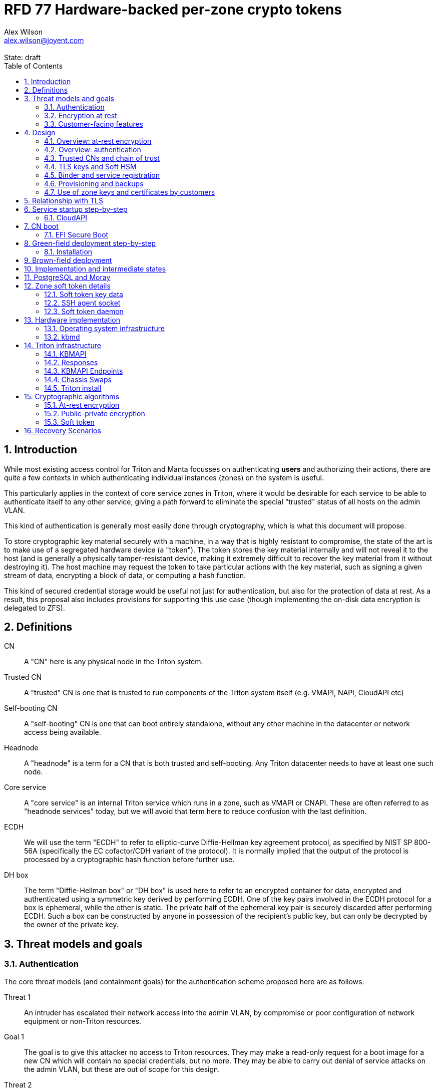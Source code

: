 :author: Alex Wilson
:email: alex.wilson@joyent.com
:state: draft
:revremark: State: {state}

:showtitle:
:toc: left
:numbered:
:icons: font

////
    This Source Code Form is subject to the terms of the Mozilla Public
    License, v. 2.0. If a copy of the MPL was not distributed with this
    file, You can obtain one at http://mozilla.org/MPL/2.0/.

    Copyright 2019 Joyent Inc
////

# RFD 77 Hardware-backed per-zone crypto tokens

## Introduction

While most existing access control for Triton and Manta focusses on
authenticating *users* and authorizing their actions, there are quite a
few contexts in which authenticating individual instances (zones) on the system
is useful.

This particularly applies in the context of core service zones in Triton,
where it would be desirable for each service to be able to authenticate itself
to any other service, giving a path forward to eliminate the special "trusted"
status of all hosts on the admin VLAN.

This kind of authentication is generally most easily done through cryptography,
which is what this document will propose.

To store cryptographic key material securely with a machine, in a way that is
highly resistant to compromise, the state of the art is to make use of a
segregated hardware device (a "token"). The token stores the key material
internally and will not reveal it to the host (and is generally a physically
tamper-resistant device, making it extremely difficult to recover the key
material from it without destroying it). The host machine may request the token
to take particular actions with the key material, such as signing a given
stream of data, encrypting a block of data, or computing a hash function.

This kind of secured credential storage would be useful not just for
authentication, but also for the protection of data at rest. As a result,
this proposal also includes provisions for supporting this use case (though
implementing the on-disk data encryption is delegated to ZFS).

[[defns]]
## Definitions

CN:: A "CN" here is any physical node in the Triton system.
Trusted CN:: A "trusted" CN is one that is trusted to run components of the
Triton system itself (e.g. VMAPI, NAPI, CloudAPI etc)

Self-booting CN:: A "self-booting" CN is one that can boot entirely standalone,
without any other machine in the datacenter or network access being available.

Headnode:: A "headnode" is a term for a CN that is both trusted and
self-booting. Any Triton datacenter needs to have at least one such node.

Core service:: A "core service" is an internal Triton service which runs in a
zone, such as VMAPI or CNAPI. These are often referred to as "headnode services"
today, but we will avoid that term here to reduce confusion with the last
definition.

ECDH:: We will use the term "ECDH" to refer to elliptic-curve Diffie-Hellman key
agreement protocol, as specified by NIST SP 800-56A (specifically the EC
cofactor/CDH variant of the protocol). It is normally implied that the output of
the protocol is processed by a cryptographic hash function before further use.

DH box:: The term "Diffie-Hellman box" or "DH box" is used here to refer to an
encrypted container for data, encrypted and authenticated using a symmetric key
derived by performing ECDH. One of the key pairs involved in the ECDH protocol
for a box is ephemeral, while the other is static. The private half of the
ephemeral key pair is securely discarded after performing ECDH. Such a box can
be constructed by anyone in possession of the recipient's public key, but can
only be decrypted by the owner of the private key.

## Threat models and goals

### Authentication

The core threat models (and containment goals) for the authentication scheme
proposed here are as follows:

Threat 1:: An intruder has escalated their network access into the admin VLAN, by
compromise or poor configuration of network equipment or non-Triton
resources.
Goal 1:: The goal is to give this attacker no access to Triton resources. They
may make a read-only request for a boot image for a new CN which will contain
no special credentials, but no more. They may be able to carry out denial of
service attacks on the admin VLAN, but these are out of scope for this design.

Threat 2:: An intruder has escalated their network access into the admin VLAN, by
compromise of an ordinary (not "trusted") compute node (privilege escalation and
zone escape).
Goal 2:: The goal is to give this attacker only the minimum access required for
the normal operation of the CN. They will be able to control other zones on that
CN, as well as the information reported about them back to the rest of Triton.
They will under no circumstances be able to gain control of a trusted CN from
this position. Their access to the system can be terminated by revoking the
credentials of the CN, they cannot extract any long-lived key material, and
cannot take any actions that would escalate or allow sideways movement into
other CNs.

Threat 3:: An intruder has taken control of a public-facing core service
(e.g. CloudAPI), by making use of a vulnerability in that service.
Goal 3:: The goal is to give this attacker only the minimum access required by
the normal operation of that service. This means, for example, that CloudAPI
would not be able to run arbitrary commands on CNs or directly interface with
CN agents, or connect directly to the PostgreSQL database (since such access
is not needed for its normal operation).

### Encryption at rest

For the encryption of data at rest, the primary threat model is as follows:

Threat 1:: An intruder gains physical possession of disks and/or hardware
from a CN, either by post-disposal acquisition ("dumpster diving"), or outright
physical theft.
Goal 1:: The goal is to give the attacker no ability to read any customer data
on the disks or (in the case of a disposed CN) any ability to use the
credentials of the CN to gain access to Triton resources. If a stolen CN is
powered up at the time of theft, it is possible that customer data can be read,
but if powered down, no data access will be possible.

[[customer-features]]
### Customer-facing features

This design also seeks to provide 4 key customer-facing features:

Feature 1:: The ability to use a provisioned instance/zone/VM in a customer
account as an authentication principal to Triton (and other Triton-aware)
services.
Goal 1:: The credentials of this principal should not be able to be permanently
compromised by an attacker who has full control of a customer zone (i.e. they
must not be able to access key material).

Feature 2:: The ability to have customer-provisioned instances authenticate
to each other (both within a datacentre and between them) using credentials
provided by Triton itself.
Goal 2:: The credentials used for this authentication should not be able to be
permanently compromised by an attacker who has full control of a customer zone.

Feature 3:: The ability to implement a secure data store protected by hardware
symmetric keys within a zone.
Goal 3:: If an attacker compromises a customer zone storing N items of data
protected by this mechanism, they should have no choice but to make N individual
round trips through a (rate-limited) hardware module in order to decrypt them.
If the attacker compromises an entire live Triton CN (including the contents of
RAM) with M zones on it, they should have no choice but to make at least M round
trips through a hardware module (or perform computation taking at least as long)
in order to access customer data so protected.

NOTE:: Goal 3 explicitly does not include absolute defense of this data against
an attacker who has complete control of the OS kernel for an abitrarily long
period. It *does*, however, set a minimum amount of time an attacker must be
present with such control in order to break the security of protected storage on
the machine: the attacker must spend at least as long there as it would take to
make N trips through the hardware module.

Feature 4:: The ability to provision instances onto encrypted datastores.
Goal 4:: It is not required that every CN in a Triton install have encrypted
local storage (though having all CNs use encrypted zpools is certainly an
allowed configuration).  If a customer decides that an instance will contain
information that must be protected while at rest (i.e. encrypted), they should
be able to guarantee that such instances are either provisioned on a CN with an
encrypted zpool or the provision request fails if it is not possible to meet
the encryption requirement -- it is essential that an instance requesting
encryption is _never_ allowed to provision onto an unencrypted CN.

## Design

The central component of the design is the credential storage device. Since
many components of our threat model and goals are on a per-CN basis, we want a
device that can be deployed with (or ideally, inside) every CN. This implies
that:

 * The device must be inexpensive (at least, relative to expected cost of CN
   hardware);
 * The device must be capable of storing credentials both for at-rest encryption
   and for authentication; and
 * The device must not require invasive modification to current-generation
   x86 server hardware.

Most commonly, cryptographic token devices obey an API similar to PKCS#11, which
is primarily focussed on public/private asymmetric cryptography. Devices that
only implement asymmetric cryptography are suitable for storing authentication
credentials, but do not always fit as well in a design that wants to store
credentials for at-rest encryption. A notable exception is devices that support
a key agreement scheme like Diffie-Hellman using their private key material,
which can be used with an ephemeral keypair to form a Diffie-Hellman "box".

In hardware there are always difficult trade-offs between price, features, and
performance. What is implicit in the above list of goals is that the
cryptographic performance of the device is likely to be low (as it is both
cheap and well-featured). As a result, the rate at which hardware operations
need to take place must to be limited in the system design.

One device that is suited for these goals is the Yubikey (manufactured by
Yubico). It implements a number of features aimed at the 2-factor Authentication
market (based on hash chains and HMAC) which are also ideal for securely
deriving encryption keys. Alongside these features, it features RSA and ECDSA
asymmetric cryptography, both for signature operations and key agreement.

The Yubikey is relatively inexpensive (at $40 US it is a very small line item in
the typical cost of a new CN), and since it uses the ubiquitious USB interface
it can easily be added to existing server hardware (in fact, many servers
include USB connectors that are located inside the server casing which are
ideal locations for this use).

Alternatives to the Yubikey that are also well suited include a few models of
USB JavaCard tokens, such as the Feitian eJava token (also sold as the PIVKey
T800). These tokens can be written with appropriate JavaCard Applets to become a
drop-in replacement for the Yubikey (exposing the same commands to the server).

The hardware details of these devices and the interfaces they expose is
discussed further in the section <<hardware>>.

[[at-rest]]
### Overview: at-rest encryption

The concept for at-rest encryption is to use a randomly-generated key, and then
to protect it cryptographically such that 3 pieces of information are needed to
recover it:

 * A private key generated on the hardware token (which it will not reveal);
 * A randomly generated secret PIN stored on a trusted node service in the
   datacenter; and
 * The encrypted copy of some random data, stored as a ZFS pool property.

In this way, a node's disks cannot be decrypted unless an attacker has all three
of:

 * The disks belonging to the node;
 * The cryptographic token belonging to the node; and
 * Access to the PIN stored in the core service.

The primitive used to create these properties is the elliptic curve Diffie-
Hellman key agreement protocol (ECDH). Setting up the pool proceeds as follows:

 1. Generate a random byte string.
 2. Create a DH box (see <<defns>>) that can only be decrypted using the
    hardware token's private key. Place the random byte string in it.
 3. Place the encrypted data from the DH box in a ZFS pool property along with
    the public key of the ephemeral keypair.
 4. Use the byte strings as the ZFS encryption master key.

The private key in the hardware token is protected by a PIN -- a 10 digit
numeric code that must be provided to the token before any activity involving
the key is permitted. After 5 failed attempts at the PIN (and an additional 3
attempts at a PUK), the hardware token erases its keys. This PIN code is
stored in a Triton core service and is unique for each hardware token.

In order to re-derive the ZFS encryption master key for this node again on a
subsequent boot, we will have to send this PIN back to the hardware token,
perform ECDH with the hardware token's private key, then decrypt the DH box to
obtain the byte string from step 1 again to unlock the ZFS pool.

A single master key will be used for the whole pool, rather than a key per zone
or per customer. The current ZFS encryption design does not allow clones of ZFS
datasets to cross a key boundary, and since Triton relies heavily on zones being
able to be clones of their image datasets, making a separate key spaces is
impractical. Additionally, in the current Triton design, CNs are the source of
truth about what zones run on them (and changing that here is out of scope), so
there is little benefit in using a finer-grained scheme.

This approach has two major issues, however: firstly is the case of a headnode.
A Triton headnode, as defined earlier, must be able to boot from its own media,
without requiring the rest of the surrounding DC to be running (as it may be
hosting the PXE DHCP server that allows other non-self-booting CNs to boot).

As a result, self-booting nodes will not use a remotely stored PIN. They will
have the PIN code for their tokens either stored in USB flash media, or provided
at every boot on the console (for environments where cold-theft security is more
important than unattended reboot). This means that self-booting nodes do not
meet the full goal discussed above -- the theft of an entire working headnode
will allow that headnode's disks to be read.

This is a difficult compromise between fault tolerance, ability to boot the
whole DC up after power loss, and security. It may be worthwhile to examine
the possibility of special physical security measures to protect headnodes
beyond those used for ordinary non-headnode CNs. As there is normally a
small number of headnodes, this is at least more feasible than such protections
for the entire server population.

The second major issue is durability, or ability to recover from the failure of
a node's hardware crypto token. Clearly it would be undesirable to create a
single point of hardware failure that results in all data on the node being
irretrievable. As a result, an additional step is added where as well as
creating an encrypted DH box keyed to the hardware token for that CN, we create
a second box keyed to a set of offline "recovery keys" for the datacenter. The
public half of the recovery keys are distributed to all CNs for this purpose,
but the private half is kept in offline redundant secure storage to only be used
in emergencies. This is explored further in <<prov-backups>>.

### Overview: authentication

Authentication of a CN to a core service (e.g. to join the cluster, and
then to report data about running zones etc) is done by signing existing
protocol units (e.g. HTTP requests) using the asymmetric keys stored in the CN's
Yubikey. This is relatively straightforward.

Authentication of one core service zone to another is also done by signing
existing protocol units using asymmetric keys. Existing protocols in use between
core services are mostly variants of HTTP REST, and these will use the same HTTP
signature method used by public Triton APIs. Non-HTTP core services will be
expected to use TLS client certificates (the details of which will be explained
shortly).

Unfortunately, hardware tokens are generally only capable of storing a small
number of asymmetric keys, and the number of zones on a CN or headnode may be
quite large by comparison. The performance limitations of hardware tokens (given
the "inexpensive" price constraint we've already accepted) also mean that
scaling their usage up with the number of customer zones on a machine is likely
to be infeasible. So the keys used for zone-to-zone authentication cannot reside
directly on the hardware tokens.

Instead, a "soft token" design will be used. A randomly generated symmetric key
will be used to encrypt a keystore for that zone, and the key will be placed in
a DH box openable by the hardware token's private key. This keystore encryption
is always used, so that the same code path is taken on machines with and without
ZFS level storage encryption available.

The encrypted key store is managed by the global zone on behalf of the zones,
and exposed to them via a socket that processes in the zone can connect to. The
non-global zone cannot add or remove keys from the key store; it only holds a
fixed set of keys that the global zone has pre-generated and assigned to it.

The socket is designed to make use of the OpenSSH agent protocol. This protocol
is designed to be simple and straightforward to parse in a secure manner, and
since the SSH agent is more or less a "soft token" itself, an almost perfect
match for this use case.

The SSH agent also features support for SSH certificates, which can be used to
attest about an identity associated with a given key. The CN's global zone will
generate one such certificate for each zone and sign it using the same key it
uses for HTTP signature authentication. In this way, zones each have access to a
signed statement from their host CN about their identity, which they can use as
part of authentication.

A signed statement or certificate and a matching key is not enough on its own,
however, to validate the identity of one zone to another arbitrary zone on the
system -- the other zone needs to also be able to validate the key of the host
CN. To achieve this requires a chain of trust.

Agents running in the global zone of a CN are also expected to make use of a
soft-token instance for their routine work of signing core service requests. The
hardware tokens' workload will largely be limited to re-signing certificates for
each soft token periodically, and deriving keys for encryption at rest.

### Trusted CNs and chain of trust

As is typical with any chain of trust, we must begin with a set of keys known
as "root keys", which are ultimately trusted. What we propose here is to use
a single root key which is only ever stored offline, broken into pieces.

It is a key part of this design that the root key is not ever kept "on-line" in
the datacenter. If trusted CNs were ever given access to a secret like a root
key, and we ever needed to dispose of that trusted CN, we would be forced to
change the root key -- not just on that CN but on all CNs in the cluster. This
creates severe administrative burden which we seek here to avoid: disposing of
a trusted CN should not require revoking any credentials on *other* CNs.

This root key will sign an initial statement stating that certain nodes in the
cluster are to be Trusted CNs, detailing their public keys, as well as a
timestamp and serial number. It will then (barring exceptional circumstances)
never be used again.

To this statement, the Trusted CNs of the datacenter may append additional
statements, with certain restrictions:

 * Any appended statement must include a signature both over the new statement
   and all previous statements in the chain; and
 * The appended statement must be signed by the keys of all Trusted CNs in the
   datacenter at the time of appending, except one (N-1 out of N, unless there
   is only one Trusted CN at the time, in which case its signature is required
   footnoteref:[,It is also worth noting that with this rule, there is no real
   advantage to permanently having exactly 2 trusted CNs -- it will cost in
   terms of overhead without increasing security, since a single signature is
   still all that is required to update the trusted set.]).

The statement may declare that a new node (with corresponding key etc) is now
a Trusted CN, or it may declare that an existing Trusted CN is no longer such.

All CNs in the system (both regular and trusted) periodically gossip their
current version of the Trusted CN chain out over the network, to a multicast
address on the admin VLAN.

If a CN receives a new chain, it will accept it as the new canonical version
of the chain if and only if:

 * All signatures on the chain validate, including validation of the N-1/N
   restriction; and
 * The chain is a strict extension of the current canonical chain known to the
   CN; OR
 * The chain is an unrelated brand new chain, with a higher serial number and
   newer timestamp on the very first statement.

In this way, in an emergency situation, the chain can be restarted by using the
offine master key to sign a new statement about the Trusted CNs for the
installation.

This design allows Trusted CNs to be added and removed from the installation at
a later date without requiring that the root of the chain of trust be available
in online storage for signing.

Once the gossip process has stabilized, all CNs in the system are aware of the
identities and keys of nodes that are authorized to act as Trusted CNs (hosting
core Triton services). This means that zone certificates presented by zones on
these CNs can be validated, authenticating core services to each other.

It is important to note that changes to the set of Trusted CNs are expected to be
infrequent, so it is not important to use a distributed system here that offers
fast convergence. The simplicity of implementation of a gossip design is also
an advantage.

### TLS keys and Soft HSM

Aside from the main zone authentication key and its matching certificate, the
soft token stores two more keys on behalf of the non-global zone: a TLS
certificate signing key, and a symmetric key.

The TLS certificate signing key can only be used to sign X.509 certificates
about keys generated locally within the zone. A Triton-specific extension to the
SSH agent protocol allows for this, as well as the ability to request a
certificate chain.

The certificate chain consists of a set of X.509 certificates describing,
in order:

 1. A trusted head node in the datacentre (self-signed)
 2. The host CN of the zone (its hardware key, signed by the head node)
 3. The soft-token TLS signing key for the zone (signed by the host CN)

These certificates (both the TLS signing key for the zone and the chain
certificates, other than the head node) are limited to a very short window of
validity (60 seconds). The intention is that this chain can be obtained and used
only during an authentication process, and a fresh certificate obtained
regularly to repeat the operation as neeeded. There is no need to check with a
separate revocation list or manage one, as the short lifetime ensures that the
key in question is vouched for by the system: all that clients are required to
do is to keep their list of head node CA certificates up to date with the state
of the gossip engine.

The symmetric key stored in the soft token is treated differently to other keys
in token storage. It is not kept decrypted in memory in the soft token when not
in use; instead, a round trip through the system's hardware module must be made
for every use of this key. This also implies that access to this key is
rate-limited by the system to avoid users overburdening the hardware module.

Rather than encrypting material directly with this key, a data key scheme is
used. This means that each "encrypt" or "decrypt" request made to use this key
must be accompanied by an encrypted subkey. Inside the soft token, the subkey is
decrypted using the master key, which is then used to encrypt or decrypt the
actual data. This further limits the burden users may impose directly upon the
system's hardware module (by limiting the maximum amount of data that must be
transferred through the token itself).

An encrypted subkey ready for use may be obtained using a third operation
through the token interface. All 3 of these operations (encrypt, decrypt, and
generate subkey) are Triton-specific extensions to the SSH agent protocol.

The intention of the symmetric key capability is to enable the implementation
of systems that achieve the 3rd customer goal in <<customer-features>>.

### Binder and service registration

Having to make use of and validate full certificate chains for all traffic is
somewhat difficult to work into some existing systems within Triton. A simpler
proposition is to include only some form of key signature in these types of
traffic (e.g. by embedding it a legacy username and password) rather than a full
certificate.

To this end, `binder` (the Triton service discovery mechanism) will be altered,
such that clients can establish a trusted relationship with binder, and binder
can then take over the role of validating certificates on clients' behalf.

As the client half this relationship can be maintained from within a library
such as `cueball`, this will ease integration for core services -- they will
merely need to use the `cueball` library to manage their connections and will
then get identity validation on their outgoing connections "for free".

On the registration side of binder, registrants will be required to supply their
SSH certificate and public key along with the information they supply to binder
today (which will be signed with the key).

Binder will validate the signature and certificate provided, and then serve
DNS records about the registrant. These records will include public key records
containing the registered public key they supplied.

Traffic between binder and clients will be secured using the public-key
modification of DNS Transaction Signatures (TSIG) known as SIG(0) (RFC2931),
signed using the binder instance's zone key. The client must validate the binder
instance's key against its certificate and the gossiped list of Trusted CNs, but
thereafter it can trust signed responses from that binder about other services
in lieu of performing full validation itself.

The SIG(0) mechanism provides authentication of data in the DNS packet using a
cryptographic signature, but not confidentiality (the traffic is not encrypted).
As binder is not serving information that needs to be kept secret, this is a
suitable trade-off. It is transaction-oriented (signs the transactional message,
not just the data inside), relatively simple, requires minimal modification of
existing DNS software, is backwards-compatible and is also algorithm-agile
(allowing us to change the precise algorithm in use over time). For these
reasons, it is the proposed choice here over other alternative mechanisms like
DNSCurve or full DNSSEC.

Binder will also have to transition away from using the raw ZooKeeper direct
access for registration that it uses today, as the authentication schemes
available there will not be sufficient to ensure separation of clients.

[[prov-backups]]
### Provisioning and backups

When crypto tokens like the Yubikey are manufactured, they generally do not ship
with credentials pre-loaded on them (Yubikeys do in fact ship with some
basic credentials for the Yubico official 2FA, but this is not very useful
for our usecase). They have to be commanded to generate or write credentials
by an administrator who configures them before use.

Where possible, it is best for credentials to be generated on the token itself
(so that they never leave it and thus cannot be directly compromised). Keys
used for authentication or certificate signing can be replaced after a loss
by creating trust for a new set of keys instead, so there is no real need to
back them up.

Loss of at-rest encryption keys, on the other hand, leads to the loss of any
data protected by them (meaning loss of customer data). To guard against this
for the ZFS on-disk encryption keys, as explained earlier, we make use of a
scheme similar to key escrow, where a second DH box is created that enables the
retrieval of the ZFS encryption key using either the node's own key, *or* an
offline recovery key (or keys).

This recovery key, as well as the root key used to bootstrap the headnode chain
of trust, must be stored offline in a way that is both very secure and very
durable.

Keys may be split up into "pieces" for backup purposes, using secret-sharing
arrangements like Shamir's secret sharing. These enable schemes such as N out of
M piece secret recovery (while revealing no information in the case of fewer
pieces being held).

If the pieces are stored in separate geographic locations with separate access
controls, this can enable a form of the "2-person rule" (or "N-person rule") to
be enforced, where these valuable "master" keys can only be used with the
co-operation of multiple trusted members of the organization.

While the "root" key can truly be treated as an offline master key that is only
for serious (and rare) emergencies, hardware failures in a large datacentre are
a regular, expected event. As a result, the recovery keys must receive different
treatment for storage to enable efficient operation.

Our proposal is have hardware tokens assigned personally to trusted staff, have
these tokens generate a public-private EC key pair, and write the set of N
public keys for all of them into the Trusted CN chain as a separate kind of
chain entry that has to be signed by all current Trusted CNs.

Then, on each CN we take the symmetric disk encryption key and split it into
N Shamir pieces. Each of these pieces is then placed in an ECDH box targetting
one of the public keys registered in the lastest backup instruction entry in
the chain.

During recovery, we perform a challenge-response procedure (detailed later,
designed to resist replay attacks and not reveal the key if exposed) using these
ECDH boxes with the remote hardware tokens to reconstruct the original symmetric
key from the decrypted pieces in memory.

As individuals come and go from this set, a new recovery key chain entry will
be written and signed by the Trusted CNs. Then, all other CNs will regenerate
their Shamir pieces and ECDH boxes from scratch with the new set of public
keys.

The chain entry can also specify the number of the N pieces that will be
required for recovery, so that it can be changed if the group shrinks or
expands.

In summary:

 * Generation and preparation of the root key will take place in an environment
   away from the data center, and will be done in advance by administrators.
 * The root key will both be split into 3 pieces, in a Shamir arrangement
   requiring 2 pieces for recovery. Each of the pieces will be written to
   separate backup media.
 * The media may then be stored in a secure location (e.g. a safe).
 * The recovery keys will be generated on dedicated devices held by trusted
   individuals.
 * CNs will split their symmetric disk encryption keys into pieces and ECDH box
   them to each of the recovery public keys.
 * During recovery, a challenge-response procedure will be used to contact the
   trusted individuals and their hardware tokens and collect N/M responses to
   reconstruct the key.
 * The root public key and initial headnode trust chain (including the first
   recovery configuration entry) can be written to the boot USB flash media for
   the initial headnodes, and transported to the datacenter as part of the
   deployment process.
    - As an alternative, the headnode setup process will accept the public key
      and trust chain root on the console.

This scheme will be implemented using a set of tools that can run on at least
OSX, Linux or SmartOS, to correctly generate the root and recovery keys and back
them up, and then also to perform restoration operations in an emergency.
Backing up credentials as part of generating them will not be optional, and the
tools will require backup media to be present to perform any operations, to
prevent administrator error.

A recommended outline of the full deployment procedure is included in the
sections <<green-field>> and <<brown-field>>, which include examples for both
a "small setup" deployment not using a pre-flight environment, and a larger
deployment using one.

The following table highlights the recommended options for long-term key backup,
as well as a recommended verification and refresh interval for each.

The verification interval indicates how often (at a minimum) an administrator
should inspect and verify the data on the backup media to check its integrity.
The refresh interval indicates a minimum interval at which administators should
expect to have to copy the data to fresh media. Even if the current media
passes inspection, it is recommended that media older than this still be
replaced.

.Backup media recommendations
[options="header"]
|===

| Media type               | Verification interval | Refresh interval

| Magnetic tape (LTO, DAT) | 5 years               | 10 years

| Printed archival paper   | 3 years               | 10 years

| Optical (CD, DVD, BD)    | 1 year                | 5 years

| Flash (SD, CF)           | 1 year                | 3 years

|===

### Use of zone keys and certificates by customers

Quite aside from the internal use of zone keys and certificates within Triton's
components, they are also expected to be used by customers.

In conjunction with the RBACv2 work (RFD 48), signing requests to Triton
services (such as CloudAPI) using a zone authentication key will grant
authentication as a "machine principal". This principal may be added to roles by
a customer, in order to grant it authorization to manage resources under the
account.

The `keyId` string used is expected to include the full UUID of the zone in
question, and the UUID of the CN which hosts it. This mechanism will not
require the use of the zone certificate.

Since the existing `triton` tools and libraries already support the use of the
SSH agent for key storage, it is expected that they can be used with the
zone soft token without significant modification (they may require some in
order to generate the `keyId` correctly, but this is as yet unclear).

The existing support for account-key-signed certificates for Docker and CMON
will be extended to support the use of those interfaces as a machine principal,
as well. This mechanism is preferred for customer end-use here rather than the
TLS certificate signing key, as it matches the interface already used elsewhere,
reducing the amount of code needed to be specific to machine authentication.

Though it is somewhat out of scope here, it is expected that mechanisms for
grouping machines as access control targets (e.g. RFD 48 style projects) may
also be useful for grouping machines as principals. In this way it should be
possible to grant some group of machines access to account resources and have
this apply to newly provisioned members of that group automatically.

While zone SSH certificates and certificates signed by the TLS certificate
signing key are not used for Triton authentication, endpoints on CloudAPI will
be added to assist in the validation of zone certificates by customer code or
services. These include fetching the current full set of headnode CA
certificates for the X.509 chain. This should allow zone keys and certificates
to be used for other purposes as well (such as bootstrapping a chain of trust
for customer systems).

In particular, it is expected that full support for this mechanism will be
developed to assist with the bringup of the Hashicorp Vault product. Vault
should hopefully also be able to take advantage of the Soft HSM key system.

## Relationship with TLS

To fully protect the Triton admin VLAN against IP and MAC spoofing attacks from
rogue network hardware, it will be necessary to begin protecting all connections
with TLS. Part of establishing a TLS connection is verifying the identity of
at least one party to the connection, using X.509 certificates.

Note that while TLS server authentication is expected to always be in use, the
providing and verifying of client certificates will be limited to those cases
where HTTP signature authentication cannot be reasonably used.

The zone TLS certificate signing key is set aside for the purpose of producing
TLS credentials. Core services will generate local keys (which may be rotated)
for use by TLS servers, protected at rest by the Soft HSM key. A signed
certificate and chain will be obtained through the soft token interface to allow
these to be validated to others.

It is the responsibility of any Triton service to ensure that it obtains a
new certificate chain for its TLS server endpoints before the expiry of a
previous chain.

As these certificates have an enforced short lifetime of 60 seconds, no
specific provision for certificate revocation is needed: only a requirement that
the list of valid CA certificates be kept up to date by clients to match the
output of the headnode gossip system.

## Service startup step-by-step

### CloudAPI

 . The Trusted CN hosting the CloudAPI instance boots up (see <<cn-boot>>
   for more details)
 .. It starts up the zone soft token manager daemon, which will LoFS mount
    sockets into all zones (see <<soft-token>>). The daemon does not unlock the
    keystores at startup.
 . The CloudAPI zone begins to start up
 .. Soft token socket is mounted into the zone.
 . SMF service `cloudapi` starts -- it execs `node`
 . CloudAPI calls into the `triton-registrar` library to set up its service
   registration
 .. Registrar opens the soft token socket and retrieves the public key and
    certificate signed by the GZ.
 ... Soft token manager daemon accepts the connection on the socket in the zone
     and forks off a dedicated privilege-separated child for this zone. The
     child then decrypts the keystore and loads it into memory.
 .. Registrar connects to binder zones and begins registration by writing a
    signed statement about the CloudAPI zone's IP address and keys, including
    the SSH certificate signed by its CN.
 .. Binder receives and validates the registration
 ... First, binder retrieves the list of valid Trusted CNs from the gossip service
     on its host CN (via the soft token socket)
 ... Then, it compares the signature on the certificate given by the registrant
     to this list and finds it was signed by a valid Trusted CN
 ... The certificate presented includes metadata about the zone, including any
     values of `sdc_role` or `manta_role` tags. Binder validates that such
     values should be allowed to register under the given DNS name.
 ... After validating the signature on the statement from the registrant, binder
     begins serving DNS records about it.
 . CloudAPI opens its cueball pool to connect to VMAPI
 .. Cueball is running in bootstrap mode, and first establishes a bootstrap
    resolver to connect to binder
 ... The bootstrap requests each binder's certificate by looking up the binder
     service hostname with rrtype CERT (see RFC4398)
 ... The bootstrap resolver then retrieves the list of valid Trusted CNs from the
     gossip service on its host CN, and uses this list to validate the binder
     instances' certificates. It also checks that the `sdc_role`/`manta_role`
     value matches up.
 ... The TSIG information on the response is also validated.
 ... The bootstrap emits only the binders that pass validation (along with their
     keys) to be used as resolvers.
 .. Cueball begins service resolution for VMAPI
 ... It uses the resolvers from the bootstrap stage to contact binder and
     request SRV records for VMAPI (and validates the response's TSIG using the
     keys from the bootstrap).
 ... Validated records are emitted as backends
 .. Cueball connects to VMAPI
 ... TLS is established, and the VMAPI's certificate and chain is validated
     against the known CA certificates (obtained by querying the soft token).
 . Now CloudAPI is registered and connected to VMAPI. It repeats these steps
   (without bootstrap, since that's already done) for other services.
 . When CloudAPI wants to make a request to VMAPI, it takes a pre-validated
   TLS connection from the pool and makes an HTTP request on it.
 .. The outgoing HTTP request is signed with the zone key of CloudAPI, and
    includes CloudAPI's registered binder hostname (the service name) as part
    of the keyId.
 .. VMAPI requests the CERT records associated with the name connecting to it
    from binder and validates that a key there matches the one signing the
    incoming request.
 .. Then, VMAPI validates the connecting service name against its own policy of
    which services are allowed to talk to it, and decides whether to accept or
    reject the request.

[[cn-boot]]
## CN boot

Unlike headnodes, ordinary Triton CNs boot over the network. Today, this is
designed to happen by launching the iPXE binary from flash media within each
server. The iPXE binary then makes a DHCP request, and receives a response
containing an HTTP URI from which to fetch the kernel and `boot_archive`.

iPXE supports HTTPS with certificate validation, and this will be used to secure
the CN boot process. It is currently considered unreasonable to add a full
software stack needed to produce signatures from the Yubikey's asymmetric keys
in iPXE, however, so it is proposed that anonymous access to the kernel image
and `boot_archive` be maintained as it is today (i.e., the authentication
at this stage will be one-way: the CN verifying the boot server's identity,
guarding against rogue DHCP and HTTP servers).

Since iPXE's certificate validation mechanism is limited to a set of CA
certificates, which have to reside on the same flash media as iPXE itself, we
treat boot-up here slightly differently to regular service-to-service (or
CN-to-service) authentication.

On the flash media with iPXE will be a set of self-signed X.509 certificates
describing the keys of each of the headnodes in the datacenter at the time when
the flash media is prepared.

The `booter` zones in the installation will generate a local TLS private key
each, and have it cross-signed by the signing keys of all the headnodes in the
data center. They will serve the full set of cross-signed certs in their TLS
handshake, as alternative chains footnoteref:[alt-chains,"Alternative chains"
here refers to the TLS notion of providing a single entity certificate, signed
by a single issuer DN, and then providing multiple certificates for that issuer
DN that are signed by different upstream issuers themselves. This practice is
already commonly used in the Internet today when introducing new CAs and is
quite widely supported.], so that the flash media need only contain one
headnode in common with the real current set for the boot to be successful.

Once a CN has been set up and is operating normally, it will periodically
mount its boot flash media and update the set of headnode CA certificates stored
there.

Some Triton installations do not boot iPXE from flash media, and instead use the
built-in PXE ROM in their system. Unfortunately, the only known way to build an
authenticated system around the firmware PXE is to leverage the EFI Secure Boot
and TPM features of a modern system, and support for using these with PXE is
difficult (due to lack of general EFI support) and somewhat inconsistent between
server vendors. It would also require the ability to modify at runtime the
certificates stored in firmware for boot signing, which currently is not a
well-supported procedure, regularly subject to vendor firmware bugs and
exclusion.

For this reason, installations which depend on system PXE firmware will not have
a fully secured boot procedure, and will not meet all of the stated goals of the
system. This may be revisited at a later date.

### EFI Secure Boot

No provision is made in this document for the implementation or management of
EFI Secure Boot in Triton. EFI support in illumos is not yet complete, and
several unresolved problems remain before a design can be proposed here.

This will likely be the subject of a future RFD.

[[green-field]]
## Green-field deployment step-by-step

### Installation

This setup process will need to provision a KBMAPI instance and setup the
head node token (probably more as well).  If the head node is to be encrypted,
then it must be setup (token setup, encryption enabled) at the time of zpool
creation.

NOTE: This section needs updating after the change to personal recovery keys
and updates on the trust chain.

This section will run through the full set of steps needed to deploy Triton
with full RFD 77 security enabled.

We begin the process by setting up the root key on an administrator workstation.
On this workstation, we will begin by burning 3 DVD-Rs on which to store key
backups.

After inserting the first blank DVD-R:

[source,shell]
----
alex@mbp:~$ triton-keymaster init-media dvd <1>
Found blank DVD media in HL-DT-ST DVDRW GX30N RP09 (scsi 1,0,0) <2>
Initialize? [Y/n]
Generating media key... done
Writing session... 10% 25% 50% 75% 100% done
Short name to refer to this media? [214cc7d2] sfo-001 <3>
----
<1> We want to initialize a new DVD type backup media. The name we give here
    refers to the storage plugin to be used.
<2> The plugin detects that we have a blank unused DVD-R in one of our drives.
<3> This name will be used with later `triton-keymaster` commands. If we want
    to use this same media from a different machine, we can copy the file
    `~/.triton/keymaster.json` or use `triton-keymaster add-media` and
    the full media identity string.

We perform these same steps for the subsequent 2 DVD-Rs, naming them `ord-001`
and `nyc-001`.

[source,shell]
----
alex@mbp:~$ triton-keymaster init-media dvd -y -n ord-001 <1>
Found blank DVD media in HL-DT-ST DVDRW GX30N RP09 (scsi 1,0,0)
Generating media key... done
Writing session... 10% 25% 50% 75% 100% done
alex@mbp:~$ triton-keymaster init-media dvd -y -n nyc-001
Found blank DVD media in HL-DT-ST DVDRW GX30N RP09 (scsi 1,0,0)
Generating media key... done
Writing session... 10% 25% 50% 75% 100% done
----
<1> `-y` means "don't prompt me for confirmation", and `-n` is used to give the
    media short name.

Now we generate the root keys for the datacenter:

[source,shell]
----
alex@mbp:~$ triton-keymaster init-dc us-west-1 -m sfo-001,ord-001,nyc-001 <1>
Number of backup media required to recover root key? [2] <2>
Generating root key... done
Generating ZFS recovery keys... done
Ready to write piece for backup media sfo-001.
Attach where? [LOCAL/remote/file] <3>
Found sfo-001 in HL-DT-ST DVDRW GX30N RP09 (scsi 1,0,0)
Writing session... 10% 25% 50% 75% 100% done
Ready to write piece for backup media ord-001.
Attach where? [LOCAL/remote/file]
Found ord-001 in HL-DT-ST DVDRW GX30N RP09 (scsi 1,0,0)
Writing session... 10% 25% 50% 75% 100% done
Ready to write piece for backup media nyc-001.
Attach where? [LOCAL/remote/file]
Found nyc-001 in HL-DT-ST DVDRW GX30N RP09 (scsi 1,0,0)
Writing session... 10% 25% 50% 75% 100% done
----
<1> The `-m` option allows you to supply the names of the backup media keys to
    use for this datacenter. If not supplied, you will be prompted.
<2> These answers can also be supplied as commandline arguments.
<3> After the initial media setup, backup media can be accessed in multiple
    different ways by the `keymaster` tool. They can be attached locally to
    the machine it is being run on (as shown here), or attached to a remote
    machine (with `keymaster` also installed), or written to a file to be
    transferred later. The key backups are encrypted in transit and cannot be
    read without the backup media itself.

At this point, we can also write the recovery keys to some hardware tokens to
place in storage with the backup media. This is optional, but recommended for
production deployments: if an administrator has to step in to recover a CN from
a broken hardware token late at night (with possibly impaired judgement), it is
better to handle the keys on a secured device like a USB token where it is
harder to make mistakes that may compromise the key itself.

[source,shell]
----
alex@mbp:~$ triton-keymaster write-token us-west-1 <1>
Which ZFS recovery key to write? [A/b/c] a <2>
Need to read key pieces from 2 more backup media.
Attach where? [LOCAL/remote/file]
Found sfo-001 in HL-DT-ST DVDRW GX30N RP09 (scsi 1,0,0)
Reading data... done
Need to read key pieces from 2 more backup media.
Attach where? [LOCAL/remote/file] remote <3>
Generating ephemeral key for remote challenge-response... done
Challenge: AavNCXVzLXdlc3QtMRAHb3JkLTAwMQdueWMtMDAxBWVjZHNhQQRKMlDjH/3I/x5JZzh3RqtoendWyr9Aj2hz4vV9lETQWdrxkmnbDeoMjRi9ll3mDALaP5tmkh4QIClvjjIJv0pOcS6Agg==
Enter this challenge at the prompt presented by `triton-keymaster respond' on the remote machine.
Then enter the response from the remote machine here.
Response: gavNBWVjZHNhEWNoYWNoYTIwLXBvbHkxMzA1DOsc+I31pxTqOL75flqSq5Cuz9hqfvKaRZHe8aEYkaMUBQZLbKyqunZRqiSHWsA0Dxo1HsVfBbIetNOqP2e5+JUnk9wS72B4sWmaojxC2nTUm6BiC+zAzW9px6uzwow5Y5KUFsYUHlSLB+mB
Found response from backup media ord-001.
All key pieces found.
Ready for Yubikey or Token for writing recovery key... ok
Found Yubikey (Yubikey 4 OTP+CCID), serial 4a701a, v4.3.1
Writing keys to Yubikey... done
----
<1> We have to specify the datacenter in order to fetch the backup media and
    key configuration.
<2> We can choose which of the 3 recovery keys to write out, so that we still
    enforce the same 2/3 rule for access.
<3> Here we choose to get a piece of the key from a remote system. This prints
    out a base64-encoded "challenge" value, which an administrator at the remote
    site can copy-paste into their "triton-keymaster" tool to generate a
    response.

The challenge-response cycle here is secure (encrypted) and unreplayable. The
use of the `respond` command on the remote administrator's machine looks like
this:

[source,shell]
----
john@mbp2:~$ triton-keymaster respond
Enter challenge: AavNCXVzLXdlc3QtMRAHb3JkLTAwMQdueWMtMDAxBWVjZHNhQQRKMlDjH/3I/x5JZzh3RqtoendWyr9Aj2hz4vV9lETQWdrxkmnbDeoMjRi9ll3mDALaP5tmkh4QIClvjjIJv0pOcS6Agg==

Challenge purpose: for master key recovery from backup media.

This is NOT a challenge used to recover a compute node with a broken Yubikey.

Datacenter: us-west-1
Key being recovered: ZFS recovery key A
Backup media they have: sfo-001
Backup media they want from you: ord-001, nyc-001

Challenge was generated 3 minutes ago by user "alex" on host "mbp"

WARNING: Responding to this challenge will give the remote party an entire ZFS
         recovery key. If they possess 2 of the set of 3, they will have enough
         information to decrypt the disk of ANY node in datacenter "us-west-1".
Respond to challenge? [y/N] y

Need to read key pieces from backup media: ord-001, nyc-001.
Attach where? [LOCAL/remote/file]
Found ord-001 in HL-DT-ST DVDRW GX30N RP09 (scsi 1,0,0)
Reading data... done
Response: gavNBWVjZHNhEWNoYWNoYTIwLXBvbHkxMzA1DOsc+I31pxTqOL75flqSq5Cuz9hqfvKaRZHe8aEYkaMUBQZLbKyqunZRqiSHWsA0Dxo1HsVfBbIetNOqP2e5+JUnk9wS72B4sWmaojxC2nTUm6BiC+zAzW9px6uzwow5Y5KUFsYUHlSLB+mB
----

[[brown-field]]
## Brown-field deployment

 * Deploying this on an existing DC

:RFD67: https://github.com/joyent/rfd/tree/master/rfd/0067

For an existing DC, one current limitation is that it will be difficult to
encrypt the zpool of the headnode.  This is due to the requirement that
encryption is enabled at the time of zpool creation. When complete,
{RFD67}[RFD-67] might allow one to designate a new machine as a new encrypted
headnode, and migrate the services from an unencrypted headnode to an
encrypted headnode.

For reasons similar to the headnode, one cannot take a live running compute
node and encrypt its zones pool.  Instead one must re-setup a CN (and
recreate the zones pool).  However, unlike with the head node, there is
the possibility of (capacity permitting) evacuating a compute node (migrating
all instances on a CN to other CNs), perform the re-setup, release the new
encrypted CNs for use, and then repeat as desired.

## Implementation and intermediate states

So far, we have described the eventual state of affairs that Triton will be in
after a full implementation of this document. However, the process of
implementation will necessarily involve some intermediate states of development,
which will likely also be deployed to some installations along the way.

Additionally, not all administrators of Triton installations will see fit to
deploy with hardware tokens -- and it may be prohibitively difficult to do so in
some cases -- e.g. deployments within virtual machines for development.

 * Do the USB key and token support stuff first
 * Then soft-token (well, at the same time really)

 * The road to validating everything in the admin vlan, what intermediate states
   will look like while upgrading.
 * What things will look like if you never add any Yubikeys (TLS with just
   self-signed certs, open trust).

## PostgreSQL and Moray

 * Auth and TLS. Using LDAP to validate signatures as passwords?
 * In current version of PostgreSQL, the main limitation for using mTLS for
   AuthN/AuthZ is that PG has not supported reloading of certificates without
   a server restart. PostgreSQL now has certificate reloading on master, not
   yet in PG9.6. Reload is triggered by SIGHUP and/or "pg_ctl reload."
   Backporting a patch to PG9.2 would not be difficult
   (https://github.com/postgres/postgres/commit/de41869b64d57160f58852eab20a27f248188135[postgres change on master].)

[[soft-token]]
## Zone soft token details

The soft token consists of a number of key components:

 * The ECDH private key, stored in the CN's hardware token
 * The soft token key data files, stored encrypted on ZFS within the zone's
   dataset
 * The SSH agent protocol socket, placed as a UNIX socket within the zone's
   filesystem
 * The soft token daemon itself, running within the global zone, and listening
   on the UNIX socket

### Soft token key data

Soft token key data will be stored in the `/zones/$uuid/softhsm` directory.
Each key stored on behalf of the zone will be stored in a separate file,
encrypted (and authenticated) using ChaCha20-Poly1305.

The file format will consist of an nvlist with the public key of the hardware
token, a DH box containing the symmetric key to decrypt the rest of the data, as
well as the MAC and details of the algorithms in use. The MAC will be
constructed to cover the algorithm metadata fields.

### SSH agent socket

The SSH agent socket for communicating with the soft token will be placed in
the `/.zonecontrol` directory.

The existing `metadata.sock` inside the `zonecontrol` directory currently relies
on the permissions of the enclosing directory to manage access to the metadata
socket. These permissions will be moved to the socket itself, and the
`/.zonecontrol` directory will be world-readable and world-traversable. The
agent socket will use privileges, not filesystem permissions, to manage access.

The socket file itself within `/.zonecontrol` will be named `token.sock` (i.e.
its full path will be `/.zonecontrol/token.sock`). The socket file will be
world-writable and world-readable.

Upon a connection being made by a client process, the soft token daemon will
examine the `cred_t` of the connecting process. Either a new system-wide
privilege bit, `PRIV_ZONE_TOKEN` will be added, or a parametrized privilege will
be implemented, and any connecting process in possession of this privilege will
be allowed to use the soft token.

This privilege will be part of the default zone-wide limit set, but not part of
`basic` or the ordinary user privilege sets. This means that by default, only
root will be able to use the soft token, but end-users can configure their zones
to give this privilege to ordinary users or single processes, and processes can
give up the ability to use the soft-token if they no longer require it (enabling
privilege separation models to be used).

### Soft token daemon

The soft token daemon is started in the global zone as a child of the soft token
manager process. The manager itself is started by SMF.

The top-level manager process' role is to manage the lifecycle of socket files
and lofs-mounting them into zones. Each time it creates a new socket for a
given zone, it forks into a child which handles that zone.

The zone child of the manager is a privileged process whose role centers around
management of key material. It maps dedicated areas of memory (with `MAP_SHARED`
supplied to `mmap()`) for the placement of keys, fills them with the encrypted
key data, and then forks.

This final child is the process which is responsible for speaking the SSH
agent protocol and performing cryptographic operations. It drops all privileges
(including those in the `basic` set) before accepting any connections. To unlock
keys, it sends a fixed-size request on a pipe back to the key manager process,
which decrypts the keys in-place in the shared memory segment.

#### Performance and accounting

Unlike a regular SSH agent, the soft token daemon final process (serving the
real workload of the zone) will be multi-threaded. Operations will be carried
out by worker threads in a thread pool of limited size. This enables both
pipelining of operations within a single agent connection, and also concurrency
across multiple connections.

Eventually, a mechanism will be used to place the final child process into the
non-global zone for CPU accounting purposes, without making it able to be
traced or debugged by the zone (this will be analogous to a system process in
the global zone).

#### Hardware memory protection

Pending hardware and operating system support, the soft token will support the
use of Intel SGX enclaves (and the analogous features on AMD platforms) to
protect the key data and operating state of the soft token in memory.

This will defend against a variety of attacks on the soft token from other parts
of the system, as well as cold-boot attacks on system memory. Noting that, as
the soft token is a signing oracle in regular operation anyway, the goal here
is to prevent bulk fast access by an attacker to all the keys on a machine (a
kind of "class break"), not absolute inviolability.

SGX has been the subject of much industry discussion in recent months, and the
results achieved by others with it have been mixed. However, as our goal here is
not to achieve an impregnable enclave within a totally untrusted operating
system, but instead to simply make sure that there is no method of obtaining
keys faster than to ask the hardware to decrypt all the key files on disk, we
should be well-placed to make use of it.

#### Cache side-channel mitigation

:uri-cat: http://palms.ee.princeton.edu/system/files/CATalyst_vfinal_correct.pdf

On modern Intel CPUs, the soft token will (pending OS support) make use of the
Intel CAT feature to mitigate CPU cache timing side-channel attacks. This will
be done along the lines of the {uri-cat}["CATalyst" paper] where a special
subset of the L3 cache capacity on the system is set aside for transient use in
cryptography, and dedicated pages for this purpose pinned into cache so they
cannot be flushed out (containing both the code and data used in the sensitive
operation).

At the same time, we plan to make use of improvements in hyperthread scheduling
to avoid sharing any L1 cache between soft-tokens or between soft-tokens and
customer workloads.

Soft-token processes also will not share any memory pages (including code pages)
with each other or any other part of the system -- this is aided by an operating
system facility to mark binaries and shared objects are "unshared" so that they
are always duplicated into each process that maps them. KSM (kernel same-page
merging) and other similar mechanisms are not (and will not be) supported by
illumos.

As well as this direct mitigation, the algorithms chosen (see the
<<crypto-algos>> section) for soft-token usage are chosen with side-channel
leak prevention in mind.

The chosen algorithms combined with these mitigation techniques should prevent
most known mechanisms of memory timing side-channel leakage from the
cryptographic algorithms run in the soft-token, including Flush+Reload and
other related attacks.

[[hardware]]
## Hardware implementation

Both the Yubikey and JavaCard USB tokens present a common interface -- the USB
CCID (Chip Card Interface Device) device class. As this (unlike the HID
interfaces on Yubikeys and other devices) is an open interface, with readily
available specifications, this is the interface that is used for the purposes
of this design.

The CCID interface was originally intended for communication between hosts and
smartcards that speak the ISO 7816-4 protocol stack. Even though the USB
devices discussed here are not a smartcard in a card reader, they present
themselves to the host as if they were one. This means that the ISO 7816-4
protocol must be used to communicate with them, just as for a real smartcard.

While the ISO 7816 family of specifications specifies the commands and protocol
used for this communication, as well as some aspects of the data model on
compliant cards, it does not fully specify the structure and organisation of
key material storage.

As a result, additional specifications have arisen to describe the "directory
structure" and missing details of data model for particular applications using
cryptographic smartcards. One of the most commonly known and implemented of
these is the NIST Personal Identity Verification (PIV) standard. This standard
is implemented by both Yubikeys and other JavaCard token manufacturers.

As a result, for asymmetric crypto operations, the interface that the RFD77
implementation uses is PIV over ISO 7816-4 over CCID over USB. We also use
this interface for performing ECDH to derive disk and soft-token storage keys.

PIV specifies a fixed number of key "slots" on the token, and rules about
whether PIN or biometric authentication, or a secure channel is required for
each. As we are not identifying human cardholders or using a non-contact
interface like NFC, we will mostly avoid using these features, with the
exception of the PIN which we will use to require the network connection to a
core service for a compute node to boot.

:uri-yubico-piv: https://developers.yubico.com/PIV/Introduction/Yubico_extensions.html

Yubico have implemented a number of {uri-yubico-piv}[extensions] to the PIV
specification which include support for importing a key generated off-card,
setting management keys, changing PIN usage policies and performing attestation.
We will not have a hard dependency on these extensions in the implementation of
this RFD, but we may implement optional support for using them.

[[os-infra]]
### Operating system infrastructure

Most other open-source operating systems (e.g. GNU/Linux distributions) use a
userland-only suite of software for interacting with CCID smartcards. These are
usually backed by `libusb` or similar (the leading example of such a suite
would probably be OpenSC and pcsclite).

Proprietary operating systems such as Microsoft Windows and the Apple Mac OS
have instead opted to implement fairly deeply integrated smartcard suites
in the operating system base, in order to fully support integration with other
operating system features (e.g. using smartcards seamlessly for user login,
or Windows domain machine authentication etc).

For SmartOS, we propose to implement a hybrid approach similar to the Apple
Mac OS. There will be a deeply integrated operating system component for card
identification and operational use, but card administration and deployment
operations will be handled by software running entirely in userland.

This will allow us to integrate deeply with operating system features such as
the fine-grained privilege model and RBAC, as well as zones. We will provide
a public interface specific to SmartOS (working title `libchipcard`), as well
as implementations of the PCSC API (compatible with `pcsclite` and Mac OS) and
a subset of PKCS#11.

Components built as part of this design (e.g. the soft token, and key provider
for ZFS) are expected to exclusively use the `libchipcard` interface, with the
exception of the deployment and administration tools, which will be largely
based on the PCSC interface (which will also make them largely cross-platform).

The OS infrastructure to be built out here, including the `libchipcard`
interface, will be the subject of a forthcoming RFD specific to their
implementation.

### kbmd

#### Introduction

kbmd (read: kaboom-dee) has 3 big areas of responsibility:

Firstly, it's responsible for the "recovery" process -- when a server
has lost its primary Yubikey/PIV token, it is responsible for providing
the interface an administrator uses (either on the console or a pty) to
recover encryption keys, set up a new Yubikey, and get the system back
on track. Since this logically requires it to be able to set up new
Yubikeys from scratch, it's also involved in the initial setup process
to keep all the responsibility for that together.

Secondly, it's responsible for the "unlock" process at boot --
determining whether the primary Yubikey is available, getting the PIN
(from boot-time module or pool config for standalone, or spawning a
client to talk to CNAPI or whatever headnode service stores it for a
CN), and if those fail, deciding whether to enter "recovery".

Thirdly, it's responsible for everything during normal runtime that's
required to make those two processes work. This mostly means keeping
track of the encrypted data boxes on the machine and the "recovery
registry" (getting to that in a sec). It also means operating a door
server and accepting requests from a commandline admin tool, "kbmadm".

The name "kbmd" reflects this -- "Key Backup and Management Daemon".
(Definitely not a backronym so we can pronounce it "kaboom". Definitely
not.)

Encrypted boxes on the system fundamentally come in two forms -- there's
the boxes associated with the zpool (one set for the primary Yubikey and
one set for recovery), and then there are boxes for each of the keys
stored by the RFD77 soft-token (recall that the soft-token individually
encrypts its keys even when zpool encryption is enabled, as part of the
effort to make a "class break" that compromises all of the keys on the
system in one single operation, as difficult as possible).

The boxes themselves are stored as a zfs property (`rfd77:config`).  The
currently size limitations of zfs properties should allow for a single
property to store approximately 8 boxes worth of data.

The soft-token keys have to be boxed individually to the primary token
(so that the primary token can't unlock all of them in a single
operation), but they do not have to be boxed individually to the backup
keys. In fact, it would be pretty inconvenient if they were, because we
would have to do the challenge-response process at least N times for a
machine with N zones on it.

So instead, the soft-token keys' backup comes in the form of a single
large box (keyed only to the backup keys) which unlocks all of them.
Every time we need to add or remove something from that box, we have to
regenerate it from scratch using the individual boxes targetted to the
primary Yubikey. So we keep a plaintext record next to it of the
locations of all of the primary Yubikey boxes on disk. We call this
whole structure together the "recovery registry".

This implies that the storage of these keys is somewhat managed by the
system, and it is. When the soft-token wants to generate a new key, it
has to coordinate with kbmd (via its door) to let it know the correct
filesystem paths to find the primary boxes, and make sure the entries
are added to the recovery registry and everything there is dealt with.

Since this happens when a new zone is provisioned, and an attacker is
generally assumed to be able to provision things in the system, we don't
really want this to cause us to bring keys belonging to existing zones
into RAM in a predictable controllable fashion. So the recovery registry
is in fact split into two parts -- the "old generation" and "new
generation". When we add new keys we add them to the "new generation"
and regenerate that only. Then, every 6-12 hours or so (completely at
random) we combine the old and new generations together and regenerate
the whole thing. This avoids an attacker being able to control the
timing and nature of this operation easily (and it also means we don't
have to regenerate the whole registry every time we make a change -- we
basically bulk a bunch of changes up).

#### In depth: recovery

A recovery instance is created when another program running as root with
full privs connects to the kbmd door and sends a "begin recovery"
request. If kbmd decides it needs to initiate recovery on the console
(e.g. during boot), it forks a child to start kbmadm to do this and
places it on the console.

The "begin recovery" request is followed by a "conversation" similar to
a PAM conversation: kbmd gives the client some text and instructions on
what to ask the user and what options to allow them to reply with, the
client replies with the user's response, kbmd gives more questions to
ask the user etc.

At the end of the conversation, kbmd does not reply to the final
response until recovery is complete.

kbmd then does the following:

1. A new token value is added to the `rfd77:config` zfs property on the
   primary zpool (i.e. zones).
2. New managed box files with the GUID of the new token are created.
3. Notify everybody of the change (presumably using the gossip protocol?)
4. Remove the old primary token from the `rfd77:config` zfs property on the
   primary zpool.
5. Cleanup old managed box files: any box for a GUID not in `rfd77:config` or
   otherwise not known are deleted.

#### In depth: first-time setup

The "setup" process is set out the same as recovery, except that in the
final stages, kbmd gives an nvlist of ZFS properties to set on the pool
root FS and the raw key material to supply to the stdin of `zpool
create`. The client is responsible then for creating the pool using this
information and replying again once that has been completed. The client
has to complete this step to avoid kbmd needing to handle the entire
pool creation process (including disklayout etc), since the key material
has to be given at creation and cannot be given later.

The ultimate command that get runs should look something similar to:

[source,shell]
----
zpool create \
    -O encryption=on \
    -O keyformat=raw \
    -O keylocation=prompt \
    -O rfd77:config=xxxx \
    zones ....
----

Where the disk layout values are just passed through from the setup and we
write the key value out to stdin of the zpool command from kbmd.

Likely the joysetup.sh script will need to be updated to interact with kbmd
when encryption is desired while setting up a new CN.

#### In depth: events

The kbmd door also provides a mechanism for clients to receive events.
The principal kind of event that clients are interested in is when the
"primary token" of the system is about to change and has changed. All
persistent users of kbmd are expected to handle this event.

#### In depth: managed boxes

A client of the kbmd door may send a command to create a managed box
(like the soft token key boxes). The command takes a "path pattern",
which looks like: "/zones/abcd123/keys/auth.%s"

If the current primary token has GUID 995E171383029CDA0D9CDBDBAD580813,
the client must have already created
"/zones/abcd123/keys/auth.995E171383029CDA0D9CDBDBAD580813" as a PIV-box
format file, a single box keyed to that current primary token.

kbmd will open that box and set up entries in the backup registry before
returning from the door call.

Thereafter, the application may not delete or modify the
"/zones/abcd123/keys/auth.*" files, but it may open them for reading in
order to retrieve the data held within. It must be subscribed to
notifications about a change in primary token so that it always opens
the correct auth.* file for the GUID of the current primary token at the
moment when it opens it (and if it talks to piv-agent and discovers the
key it needs to open a box is missing because of a primary token change,
it should wait for the change notification and try again).

If the system goes through recovery and has a new primary token, kbmd
will create a new primary token box file with the new GUID based on the
backup registry and the application will find it by asking for the new GUID.

#### Interaction: piv-agent

The piv-agent is the intermediary that most other processes on the
system will go through to make use of the Yubikey. piv-agent will
connect to the kbmd door at startup and ask for the primary token and
PIN, as well as setting up a subscription for primary token change events.

If it receives a notification about the primary token changing, it
changes its own configuration to use that new token (and new PIN) for
all subsequent requests that it handles.

#### Interaction: soft token

Like the piv-agent, the soft token daemon is interested in the primary
token changing -- both for signing certificates and for making use of
managed boxes.

#### Interaction: ZFS

While kbmd does not involve itself directly in the creation of a new
encrypted pool (the setup process is expected to use the data it
provides to do that), after setup has completed it will manage the
"rfd77:config" ZFS property on the pool itself directly. This will be
read during boot and written during recovery or rekeying. kbmd itself
will also make the libzfs call to provide key material to the pool
during the unlock process (since it needs to do this and mount at least
some of the pool's filesystems before it can check on the state of any
managed boxes on disk).

#### Interaction: Triton

:OS-7183: https://smartos.org/bugview/OS-7183

kbmd will have a dependency on an SMF service that brings up the "admin"
network early in boot ONLY when we booted with a networking.json (the
SMF dep is still there in non-Triton but the service is a no-op). This
is in order to enable it to retrieve the PIN for the primary token from
CNAPI after authenticating with its 9E key.  This is currently tracked as
{OS-7183}[OS-7183].

We might also want to perform some sanity checks during boot to ensure
the token attached to the booting CN is also assigned correctly in KBMAPI.

#### Interaction: ccid driver

kbmd will utilize a new OS driver (ccid) to communicate with the PIV tokens.
This will be via the apis provided by the libchipcard library detailed in
<<os-infra>>.

[[triton-infra]]
## Triton infrastructure

[[kbmapi]]
### KBMAPI

As mentioned in <<at-rest>>, a trusted node service will be needed in a
datacenter to store the pins and recovery data for all of the tokens in the
datacenter.  This service is the Key Backup and Management API (KBMAPI).

KBMAPI should be a fairly simple and minimal REST service.  API endpoints
(proposed endpoints are described in detail below, based on some early
prototyping) provide the means for adding new tokens, removing tokens,
recovering tokens (i.e. replacing a token), as well as providing the PIN of a
token to an authenticated entity.

When a token is added, the KBMAPI service will need to generate a recovery
token (a random blob of data) that will be stored on the CN.  The recovery
token serves two purposes:  First, it is used by the CN as the recovery key
as described in <<prov-backups>>.  Second, it is also used by the CN as a
shared secret with KBMAPI for the purposes of replacing the token information
of a CN with the data from a new token.

[[kbmapi-history]]
When tokens are deleted or reinitialized, the old token data should be kept in a
KBMAPI-maintained history.  This history maintains the token data for an
amount of time defined by the `KBMAPI_HISTORY_DURATION` SAPI variable.  The
default shall be 15 days.  The purpose is to provide a time-limited backup
against accidential token deletion.

#### Attestation

:yubi-attest: https://developers.yubico.com/PIV/Introduction/PIV_attestation.html

Some tokens have extensions that allow for attestation -- that is a method
to show that a given certificate was created on the device and not imported.
For Yubikeys, this is done by creating a special x509 certificate as detailed
{yubi-attest}[here].

If an operator wishes to require attestation, they must set the
`KBMAPI_REQUIRE_ATTESTATION` SAPI parameter to `true`.  In addition, the
`KBMAPI_ATTESTATION_CA` SAPI parameter must be set to the CA certificate
used for attestation.

Additionally, an operator may wish to limit the tokens that are allowed to
be used with KBMAPI to a known set of tokens.  To do so, an operator would
set the SAPI parameter `KBMAPI_REQUIRE_TOKEN_PRELOAD` to `true`.  A command
line tool (working name 'kbmapi') is then used by the operator to load the
range of serial numbers into KBMAPI.  This is only supported for tokens that
support attestation (e.g. Yubikeys).

It should be noted that since both the attestation and device serial numbers
are non-standard PIV extensions.  As such support for either feature will
require kbmd / piv-tool and potentially kbmapi to support a particular device's
implementation.  Similarly, enabling the feature requires the use of PIV tokens
that implement the corresponding feature (attestation or a static serial number).
The initial scope will only include support for Yubikey attestation and serial
numbers.

In both cases, enforcement of the policy occurs during the provisioning
process (i.e. at the time of a CreateToken call).  Changes to either policy
do _not_ affect existing tokens in KBMAPI.

**XXX**: Create examples of kbmapi command usage for loading tokens.

#### Token object

The token data needs to be presistently store (for hopefully obvious reasons).
A moray bucket will be used to store the token data. The JSON config of the
bucket will be:

[source,json]
----
{
    "desc": "token data",
    "name": "tokens",
    "schema": {
        "index": {
            "guid": { "type": "string", "unique": true },
            "cn_uuid": { "type": "uuid", "unique": true }
        }
    }
}
----

The token object itself will be represented using JSON similar to:

[source,json]
----
{
    "model": "Yubico Yubikey 4",
    "serial": 5213681,
    "cn_uuid": "15966912-8fad-41cd-bd82-abe6468354b5",
    "guid": "97496DD1C8F053DE7450CD854D9C95B4",
    "pin": "123456",
    "recovery_token": "jmzbhT2PXczgber9jyOSApRP337gkshM7EqK5gOhAcg=",
    "pubkeys": {
       "9e": "ecdsa-sha2-nistp256 AAAAE2VjZHNhLXNoYTItbmlzdHAyNTYA...",
       "9d": "ecdsa-sha2-nistp256 AAAAE2VjZHNhLXNoYTItbmlzdHAyNTYA...",
       "9a": "ecdsa-sha2-nistp256 AAAAE2VjZHNhLXNoYTItbmlzdHAyNTYA..."
    },
    "attestation": {
       "9e": "-----BEGIN CERTIFICATE-----....",
       "9d": "-----BEGIN CERTIFICATE-----....",
       "9a": "-----BEGIN CERTIFICATE-----....."
    }
}
----

[options="header"]
|===

| Field | Required | Description

| model
| No
| The model of the token.

| serial
| No
| The serial number of the token (if available).

| cn_uuid
| Yes
| The UUID of the compute node that contains this token

| guid
| Yes
| The GUID of the provisioned token.

| pin
| Yes
| The pin of the provisioned token.

| recovery_token
| Yes
| The recovery token used to recover the encryption keys of a zpool protected
by this token.  Also used when replacing a token.

| pubkeys
| Yes
| A JSON object containing the _public_ keys of the token

| pubkeys.9a
| Yes
| The public key used for authentication after the token has been unlocked.

| pubkeys.9d
| Yes
| The public key used for encryption after the token has been unlocked.

| pubkeys.9e
| Yes
| The public key used for authenticating the token itself without a pin (e.g.
used when requesting the pin of a token).

| attestation
| No
| The attestation certificates for the corresponding pubkeys.

|===

Note that when provisioning a token, if any of the optional fields are known,
(e.g. `attestation` or `serial`) they should be supplied during provisioning.

#### Token History

As a failsafe measure, when a token is deleted, the entry from the token
bucket is saved into a history bucket.  This bucket retains up to
`KBMAPI_HISTORY_DURATION` days of token data (see <<kbmapi-history>>).

The history bucket looks very similar to the token bucket:

[source,json]
----
{
    "desc": "token history",
    "name": "token_history",
    "schema": {
        "index": {
            "guid": { "type": "string" }
            "cn_uuid": { "type": "uuid" }
            "active_range": { "type": "daterange" }
        }
    }
}
----

The major difference is that the index fields are not unique as well as the
`active_range` index.  An accidentially deleted token that's restored might end
up with multiple history entries, and a CN which has had a token replacement
will also have multiple history entries.

The moray entry in the history bucket also looks similar, but not quite the
same as the token bucket:

[source,json]
----
{
    "active_range": "[2019-01-01 00:00:00, 2019-03-01 05:06:07]",
    "model": "Yubico Yubikey 4",
    "serial": 5213681,
    "cn_uuid": "15966912-8fad-41cd-bd82-abe6468354b5",
    "guid": "97496DD1C8F053DE7450CD854D9C95B4",
    "pin": "123456",
    "recovery_token": "jmzbhT2PXczgber9jyOSApRP337gkshM7EqK5gOhAcg=",
    "pubkeys": {
       "9e": "ecdsa-sha2-nistp256 AAAAE2VjZHNhLXNoYTItbmlzdHAyNTYA...",
       "9d": "ecdsa-sha2-nistp256 AAAAE2VjZHNhLXNoYTItbmlzdHAyNTYA...",
       "9a": "ecdsa-sha2-nistp256 AAAAE2VjZHNhLXNoYTItbmlzdHAyNTYA..."
    },
    "attestation": {
       "9e": "-----BEGIN CERTIFICATE-----....",
       "9d": "-----BEGIN CERTIFICATE-----....",
       "9a": "-----BEGIN CERTIFICATE-----....."
    },
    "comment": ""
}
----

The major difference is the addition of the `active_range` property as well as
the `comment` property. The `active_range` property represents the (inclusive)
start and end dates that the provisioned token was in use.

It's permitted that the same provisioned token might have multiple entries in
the history table.  An example would be a token accidentially deleted and
restored would have an entry for the deletion, and then a second entry when
the token is retired (or reprovisioned).

The `comment` field is an optional field that contains free form text.  It is
intended to note the reason for the deletion.

To protect the token data in Moray, we will rely on the headnode disk
encryption.

**QUESTION**: Even though the HN token will not use the GetTokenPin
API call to obtain its pin, should we still go ahead and store the data for
the HN token in KBMAPI?

#### Preloading Tokens

To support an operator preloading unprovisioned tokens, we track ranges of
serial numbers that are allowed to be provisioned.  We use a separate
moray bucket for tracking these ranges of serial numbers:

[source,json]
----
{
    "desc": "token serials",
    "name": "token_serial",
    "schema": {
        "index": {
            "ca_dn": { "type": "string" }
            "serial_range": { "type": "numrange" }
        }
    }
}
----

The entries looks similar to:

[source,json]
----
{
    "serial_range": "[111111, 123456]",
    "allow": true,
    "ca_dn": "cn=my manf authority",
    "comment": "A useful comment here"
}
----

[options="header"]
|===

| Field | Description

| serial_range
| An range of serial numbers.  This range is inclusive.

| allow
| Set to true if this range is allowed, or false is this range is blacklisted.

| ca_dn
| The distinguished name (DN) of the attestation CA for this token.  Used to
disambiguate any potential duplicate serial numbers between vendors.

| comment
| An operator supplied free form comment
|===

The `kbmadm` command is used to manage this data.

#### Audit Trail

Given the critical nature of the token data, we want to provide an audit
trail of activity.  While there is discussion of creating an AuditAPI at
some point in the future, it currently does not look like it would be available
to meet the current deadlines.  Once available, we should look at the effort
to migrate this functionality to AuditAPI, as well as how one could transition
existing records to it.

In the meantime, the following bucket will be used:

[source,json]
----
{
    "desc": "token audit log",
    "name": "token_audit",
    "schema": {
        "index": {
            "uuid": { "type": "uuid", "unique": true },
            "timestamp": { "type": "date" },
            "event": { "type": "string" }
        }
    }
}
----

Each audit entry will look similar to:

[source,json]
----
{
    "uuid": "6404d770-176a-4838-a848-a62548793952",
    "timestamp": 1550790944,
    "event": "provision",
    "guid": "97496DD1C8F053DE7450CD854D9C95B4",
    "cn_uuid": "15966912-8fad-41cd-bd82-abe6468354b5"
}
----

Events are currently one of:

|===

| Event
| Description

| provision
| A token has been provisioned

| delete
| A token has been deleted

| undelete
| A deleted token has been undeleted from the history

| recovery
| A recovery request has occured

| range_op
| The allowed range of token serial numbers has been changed

|===

### Responses

(This is largely modeled off CloudAPI)

All response objects are `application/json` encoded HTTP bodies.  In addition,
all responses will have the following headers:

[options="header"]
|===

| Header | Description

| Date   | When the response wqas send (RFC 1123 format)

| Api-Version | The exact version of the KBMAPI server that processed the request

| Request-Id | A unique id for this request.

|===

If the response contains content, the following additional headers will be
present:

[options="header"]
|===

| Header         | Description

| Content-Length | How much content, in bytes

| Content-Type
| The format of the response (currently always `application/json`)

| Content-MD5    | An MD5 checksum of the response

|===

XXX: HTTP Status codes (pretty much standard what one would expect)

If an error occurs, KBMAPI will return a standard JSON error response object
in the body of the response:

[source,json]
----
{
    "code": "CODE",
    "message: "human readable string"
}
----

XXX: Include codes (pretty much what makes sense from CloudAPI)

### KBMAPI Endpoints

These are the proposed endpoints to meet the above requrements.  They largely
document the behavior of the existing KBMAPI prototype (though in a few places
describe intended behavior not yet present in the prototype).

In each case, each request should include an `Accept-Version` header indicating
the version of the API being requested.  The initial value defined here shall
be '1.0'.

#### CreateToken (POST /pivtokens)

Add a new initialized PIV token.  Included in the request should be an
`Authorization` header with a method of 'Signature' with the date header
signed using the token's `9e` key.  The payload is a JSON object with the
following fields:

[options="header"]
|===

| Field | Required | Description

| guid
| Yes
| The GUID of the provisioned token

| cn_uuid
| Yes
| The UUID if the CN that contains this token

| pin
| Yes
| The pin for the token generated during provisioning

| model
| No
| The model of the token (if known)

| serial
| No
| The serial number of the token (if known)

| pubkeys
| Yes
| The public keys of the token generated during provisioning

| pubkeys.9a
| Yes
| The `9a` public key of the token

| pubkeys.9d
| Yes
| The `9d` public key of the token

| pubkeys.9e
| Yes
| The `9e` public key of the token

| attestation
| No
| The attestation certificates corresponding to the `9a`, `9d`, and `9e`
public keys.

|===

Note: for the optional fields, they should be supplied with the request when
known.  Unfortunately, there is no simple way to enforce this optionality on
the server side, so we must depend on the CN to supply the optional data
when appropriate.

If the signature check fails, a 401 Unauthorized error + NotAuthorized code
is returned.

If any of the required fields are missing, a 409 Conflict + InvalidArgument
error is returned.

If the `guid` or `cn_uuid` fields contain a value already in use in the
`tokens` bucket, a new entry is _not_ created.  Instead, the `9e` public key
from the request is compared to the `9e` key in the stored token data.  If
the keys match, and the signature check succeeds, then the `recovery_token`
value of the existing entry is returned and a 200 response is returned. This
allows the CN to retry a request in the event the response was lost.

If the attestation section is supplied, the attestation certs _must_ agree
with the pubkeys supplied in the request.  If they do not agree, or if
`KBMAPI_ATTESTATION_REQUIRED` is true and no attestation certs are provided, a
409 Conflict + InvalidArgument error is returned.

If `KBMAPI_REQUIRE_TOKEN_PRELOAD` is `true', the model and serial number of
the token must be present in the request defined in KBMAPI.  If the token is
not found, a 409 Conflict + InvalidArgument error is returned

If the token already exists in KBMAPI (regardless of the status of any
SAPI parameters), the token _must_ be in the `unassigned` state.  If there is
an existing token entry that is not in the `unassigned` state, a 403 Forbidden
error is returned.

If a token with the same GUID already exists, a 403 Forbidden error is returned.

If the CN indicated by the `cn_uuid` field already has an assigned token,
a 403 Forbidden error is returned.

If the request does not generate any of the above errors, the request is
processed.  If the token already exists, the data from the request is merged
into the existing object.  If the token does not exist, a new object is
created, and the properties of the object are set from the request.  In either
case, the state of the object is set to `assigned`.

In addition, a recovery key is generated by KBMAPI and stored as part of the
token object.  This should be a random string of bytes generated by a random
number generator suitable for cryptographic purposes.

Once the entry is updated or created in moray, a successful response is
returned (201) and the generated recovery token is included in the response.

Example request (with attestation)

----
POST /pivtokens
Host: kbmapi.mytriton.example.com
Date: Thu, 13 Feb 2019 20:01:02 GMT
Authorization: Signature <Base64(rsa(sha256($Date)))>
Accept-Version: ~1
Accept: application/json

{
    "model": "Yubico Yubikey 4",
    "serial": 5213681,
    "cn_uuid": "15966912-8fad-41cd-bd82-abe6468354b5",
    "guid": "97496DD1C8F053DE7450CD854D9C95B4",
    "pin": "123456",
    "pubkeys": {
       "9e": "ecdsa-sha2-nistp256 AAAAE2VjZHNhLXNoYTItbmlzdHAyNTYA...",
       "9d": "ecdsa-sha2-nistp256 AAAAE2VjZHNhLXNoYTItbmlzdHAyNTYA...",
       "9a": "ecdsa-sha2-nistp256 AAAAE2VjZHNhLXNoYTItbmlzdHAyNTYA..."
    },
    "attestation": {
       "9e": "-----BEGIN CERTIFICATE-----....",
       "9d": "-----BEGIN CERTIFICATE-----....",
       "9a": "-----BEGIN CERTIFICATE-----....."
    }
}
----

An example response might look like:

----
HTTP/1.1 201 Created
Location: /pivtokens/97496DD1C8F053DE7450CD854D9C95B4
Content-Type: application/json
Content-Length: 12345
Content-MD5: s5ROP0dBDWlf5X1drujDvg==
Date: Fri, 15 Feb 2019 12:34:56 GMT
Server: Joyent KBMAPI 1.0
Api-Version: 1.0
Request-Id: b4dd3618-78c2-4cf5-a20c-b822f6cd5fb2
Response-Time: 42

{
    "recovery_token": "jmzbhT2PXczgber9jyOSApRP337gkshM7EqK5gOhAcg="
}

----

#### UpdateToken (PUT /pivtokens/:guid)

Update the current fields of a token.  Currently, the only field that can be
altered is the `cn_uuid` field (e.g. during a chassis swap).  If the new
`cn_uuid` field is already associated with an assigned token, the update fails.

This request is authenticated by signing the Date header with the token's 9e
key (i.e. same as CreateToken).

XXX: Add example

#### RecoverToken (POST /pivtokens/:guid/recover)

When a token is no longer available (lost, damaged, accidentially reinitialized,
etc.), a recovery must be performed.  This allows a new token to replace the
unavailable token.  When a recovery is required, an operator initiates the
recovery process on the CN (via the console).  This recovery process on the CN
will decrypt the `recovery_token` value for the lost token that was created
during the CreateToken request (for the lost token).  It then includes the
recovery token along with the information for the replacement token in a
`replacement_token` property.  KBMAPI then returns a new `recovery_token` for
the new token.

The information from the old token (`:guid`) is moved to a history entry for
that token.  If the new token serial number does not match the serial number
for the old token, the old token state is also changed to `unassigned`.  If
the new and old token serial numbers match, then the new token data is used
as the data for the `current` property.

An example request:

----
POST /pivtokens/97496DD1C8F053DE7450CD854D9C95B4/recover
Host: kbmapi.mytriton.example.com
Date: Thu, 13 Feb 2019 20:01:02 GMT
Accept-Version: ~1
Accept: application/json

{
    "recovery_token": "jmzbhT2PXczgber9jyOSApRP337gkshM7EqK5gOhAcg="
    "replacement_token": {
        "model": "Yubico Yubikey 4",
        "serial": 6324923,
        "cn_uuid": "15966912-8fad-41cd-bd82-abe6468354b5",
        "guid": "75CA077A14C5E45037D7A0740D5602A5",
        "pin": "424242",
        "pubkeys": {
           "9e": "ecdsa-sha2-nistp256 AAAAE2VjZHNhLXNoYTItbmlzdHAyNTYA...",
           "9d": "ecdsa-sha2-nistp256 AAAAE2VjZHNhLXNoYTItbmlzdHAyNTYA...",
           "9a": "ecdsa-sha2-nistp256 AAAAE2VjZHNhLXNoYTItbmlzdHAyNTYA..."
        },
        "attestation": {
           "9e": "-----BEGIN CERTIFICATE-----....",
           "9d": "-----BEGIN CERTIFICATE-----....",
           "9a": "-----BEGIN CERTIFICATE-----....."
        }
    }
}
----

And an example response:

----
HTTP/1.1 201 Created
Location: /pivtokens/75CA077A14C5E45037D7A0740D5602A5
Content-Type: application/json
Content-Length: 12345
Content-MD5: s5ROP0dBDWlf5X1drujDvg==
Date: Fri, 15 Feb 2019 12:54:56 GMT
Server: Joyent KBMAPI 1.0
Api-Version: 1.0
Request-Id: 473bc7f4-05cf-4edb-9ef7-8b61cdd8e6b6
Response-Time: 42

{
    "recovery_token": "ShCopwm8QUWsujJQHV7igNxVaWx4ZzmU5SpQtaOC+TY="
}

----

#### ListTokens (GET /pivtokens)

Gets all the known _active_ pivtokens.  The main requirement here is no
sensitive information of a token is returned in the output.

Filtering by at least the `cn_uuid` as well as windowing functions should be
supported.

An example request:

----
GET /pivtokens
Host: kbmapi.mytriton.example.com
Date: Wed, 12 Feb 2019 02:04:45 GMT
Accept-Version: ~1
Accept: application/json
----

An example response:

----
HTTP/1.1 200 Ok
Location: /pivtokens
Content-Type: application/json
Content-Length: 11222333
Content-MD5: s5ROP0dBDWlf5X1drujDvg==
Date: Wed, 12 Feb 2019 02:04:45 GMT
Server: Joyent KBMAPI 1.0
Api-Version: 1.0
Request-Id: af32dafe-b9ed-c2c1-b5e5-f5fefc40aba4
Response-Time: 55

{
    [
        {
            "model": "Yubico Yubikey 4",
            "serial": 5213681,
            "cn_uuid": "15966912-8fad-41cd-bd82-abe6468354b5",
            "guid": "97496DD1C8F053DE7450CD854D9C95B4"
            "pubkeys": {
               "9e": "ecdsa-sha2-nistp256 AAAAE2VjZHNhLXNoYTItbmlzdHAyNTYA...",
               "9d": "ecdsa-sha2-nistp256 AAAAE2VjZHNhLXNoYTItbmlzdHAyNTYA...",
               "9a": "ecdsa-sha2-nistp256 AAAAE2VjZHNhLXNoYTItbmlzdHAyNTYA..."
            }
        },
        {
            "guid": "abcdef...",
            ....
        },
        ....
    ]
}
----

#### GetToken (GET /pivtokens/:guid)

Gets the public info for a specific token.  Only the public fields are
returned.

Example request:

----
GET /pivtokens/97496DD1C8F053DE7450CD854D9C95B4
Host: kbmapi.mytriton.example.com
Date: Wed, 12 Feb 2019 02:10:32 GMT
Accept-Version: ~1
Accept: application/json
----

Example response:

----
HTTP/1.1 200 Ok
Location: /pivtokens/97496DD1C8F053DE7450CD854D9C95B4
Content-Type: application/json
Content-Length: 4321
Content-MD5: s5ROP0dBDWlf5X1drujDvg==
Date: Wed, 12 Feb 2019 02:10:33 GMT
Server: Joyent KBMAPI 1.0
Api-Version: 1.0
Request-Id: b9670a33-afb0-4af0-d8bc-d48d8ef801d4
Response-Time: 36

{
   "model": "Yubico Yubikey 4",
   "serial": 5213681,
   "cn_uuid": "15966912-8fad-41cd-bd82-abe6468354b5",
   "guid": "97496DD1C8F053DE7450CD854D9C95B4"
   "pubkeys": {
      "9e": "ecdsa-sha2-nistp256 AAAAE2VjZHNhLXNoYTItbmlzdHAyNTYA...",
      "9d": "ecdsa-sha2-nistp256 AAAAE2VjZHNhLXNoYTItbmlzdHAyNTYA...",
      "9a": "ecdsa-sha2-nistp256 AAAAE2VjZHNhLXNoYTItbmlzdHAyNTYA..."
   }
{
----

#### GetTokenPin (GET /pivtokens/:guid/pin)

Like GetToken, except it also includes the `pin`.  The `recovery_token` field
is *not* returned.  This request must be authenticated using the 9E key of the
token specified by `:guid` to be successful.  An `Authorization` header should
be included in the request, the value being the signature of the `Date` header
(very similar to how CloudAPI authenticates users);

This call is used by the CN during boot to enable it to unlock the other
keys on the token.

An example request:

----
GET /pivtokens/97496DD1C8F053DE7450CD854D9C95B4/pin
Host: kbmapi.mytriton.example.com
Date: Wed, 12 Feb 2019 02:11:32 GMT
Accept-Version: ~1
Accept: application/json
Authorization: Signature <Base64(rsa(sha256($Date)))>
----

An example reply:


#### DeleteToken (DELETE /pivtokens/:guid)

Deletes information about a pivtoken.  We should almost certainly require
this come sort of additional confirmation or authorization before this succeeds.

XXX: Add delete example

### Chassis Swaps

It is expected that once a token has been inserted into a server, it will
remain present in the server until such time that the server is removed
from service (due to failure or lifetime concernts) or until the token itself
has failed.  If the token fails, a recovery process must be initiated as
the key material contained in the token is now gone.  However, if a server
is replaced while the storage is retained (i.e. a 'chassis swap' where the
drives are removed from one server and installed into another), a recovery is
not necessary.  Instead the token can merely be moved along with the disks to
the new server.

When this occurs, kbmd is expected (after suitable operator confirmation) to
update the assigned `cn_uuid` for the token using PUT /pivtokens/:guid.

### Triton install

Since our model requires that encryption is setup at the time of zpool creation,
we must add support when installing head nodes and compute nodes to setup
encryption.  As stated in <<customer-features>>, we should not require
encryption to be an all-or nothing deal -- it should be permissible to allow
both encrypted and unencrypted CNs in a Triton install.

Once the CN authentication pieces are available, it may even be permissible
that a user to have no encrypted CNs, and instead uses the RFD77 delivered
pieces (with tokens on CNs) for encrypted/authenticated control plane
traffic between CNs and HNs. Either use will require the KBMAPI service to be
installed and running.

[[crypto-algos]]
## Cryptographic algorithms

One important part of any design involving crytographic primitives is the choice
of algorithms in use. This section is devoted to discussion about options and
trade-offs made in algorithm choice above.

### At-rest encryption

The algorithm to be used for at-rest encryption key derivation is ECDH on P-256
with KDF SHA2-512. This is chosen because:

 * Using ECDH with an ephemeral key to derive symmetric keys for authenticated
   file encryption is very well-studied and specified (e.g. as ECIES in SEC-1).
 * The ability to stack the encryption "boxes" to allow multiple EC private keys
   to be used to decrypt the final key has many desirable operational properties
   over a scheme based on symmetric keys (e.g. no need for online backups).
 * The P-256 curve is believed to be 128-bit secure and ECDH with it is well
   supported on both Yubikeys and JavaCard hardware.
 * Ed25519 and Curve25519 ECDH were also considered, but lack of hardware
   support makes them impractical at the present time.

### Public-private encryption

The algorithm used for hardware authentication keys is RSA at 2048-bit key
lengths. This is chosen because:

 * RSA is a widely used and well-studied cryptographic algorithm for signing
   and authentication.
 * The 2048-bit key length is chosen as a trade-off between security level and
   performance -- Yubikeys and JavaCards are very slow at computing 4096-bit
   RSA signatures (on the order of hundreds of milliseconds).
 * Alternatives are not well-supported:
   - Ed25519 is not supported in either Yubikeys or JavaCard hardware.
   - ECDSA on NIST P-curves is supported by Yubikeys but not most JavaCard
     hardware options at this time.

RSA in Smartcard devices has a mixed history of side-channel attacks, but modern
hardware has extensive mitigations to lower their impact. The lack of widespread
support for alternatives at the present time is the main limiting factor here.

### Soft token

Soft tokens will support Ed25519 and RSA-4096 for public/private cryptography.
They will also support ChaCha20-Poly1305 for symmetric key operations (with the
key protected by the same ECDH box scheme as above).

Ed25519 and RSA-4096 are chosen because:

 * Ed25519's reference implementation is of excellent code quality and readily
   useable for the soft token.
 * Ed25519 is highly side-channel resistant, particularly to CPU cache timing
   side-channels. The soft token must run on the same hardware as customer
   workload, and possibly the workloads of other customers, meaning that
   resistance to side-channel attacks is paramount.
 * RSA is available in addition to Ed25519, as Ed25519 is not yet widely
   supported in TLS and X.509 certificates. The RSA key can only be used for
   signing X.509 certificates as outlined above, and not for general
   authentication.
 * ECDSA has a questionable history with respect to side-channel attacks,
   with many more successful attacks documented than on the other algorithms
   considered, so it was eliminated.

ChaCha20-Poly1305 is chosen because:

 * It is a strong AEAD cipher + MAC combination that has been quite well-studied
   despite being younger than AES.
 * Its implementation is simpler and built from the beginning to support
   authenticated operation, when compared with AES and other families.
 * It is explicitly designed for side-channel resistance. While AES could have
   been chosen, assuming that AES-NI or SSE3 are available, it is desirable to
   not have to require these CPU features for the system to operate safely.

## Recovery Scenarios

This is currently a placeholder, the intention is to add recovery scenarios
and the example steps that would occur to recover. The design is such that
as long as the `rfd77:config` property is intact, one should be able to either
use the token 9a key or N of M recovery secrets (assigned to individuals) to
recover the encryption key and mount the zpool.  We want to be able to validate
the sequence of steps (including potential mis-steps) with the actions of
KBMAPI and kbmd to minimize (or hopefully eliminate) any scenarios that lead to
the loss of the zpool encryption key (and thus loss of data in the zpool).
